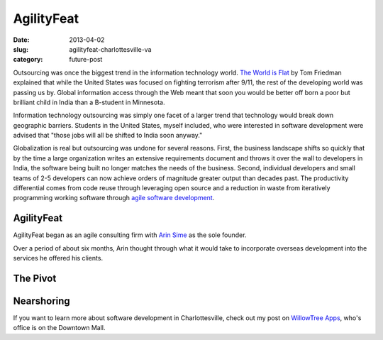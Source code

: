 AgilityFeat
===========

:date: 2013-04-02
:slug: agilityfeat-charlottesville-va
:category: future-post

Outsourcing was once the biggest trend in the information technology world.
`The World is Flat <http://www.thomaslfriedman.com/bookshelf/the-world-is-flat>`_ 
by Tom Friedman explained that while the United States was focused on fighting
terrorism after 9/11, the rest of the developing world was passing us by.  
Global information access through the Web meant that soon you would be 
better off born a poor but brilliant child in India than a B-student in 
Minnesota. 

Information technology outsourcing was simply one facet of a larger trend
that technology would break down geographic barriers. Students in the 
United States, myself included, who were interested in software development 
were advised that "those jobs will all be shifted to India soon anyway." 

Globalization is real but outsourcing was undone for several reasons. First,
the business landscape shifts so quickly that by the time a large organization
writes an extensive requirements document and throws it over the wall to
developers in India, the software being built no longer matches the needs of
the business. Second, individual developers and small teams of 2-5 developers
can now achieve orders of magnitude greater output than decades past.
The productivity differential comes from code reuse through leveraging open
source and a reduction in waste from iteratively programming working software 
through `agile software development <http://agilemanifesto.org/>`_.


AgilityFeat
-----------
AgilityFeat began as an agile consulting firm with 
`Arin Sime <http://agilityfeat.com/commandos>`_ as the sole founder. 

Over a period of about six months, Arin thought through what it would take to
incorporate overseas development into the services he offered his clients.


.. image:: ../img/130310-agilityfeat/arin-and-matt.jpg
  :alt: Arin, AgilityFeat's founder, and myself


The Pivot
---------


Nearshoring
-----------


If you want to learn more about software development in Charlottesville, 
check out my post on 
`WillowTree Apps <../willowtree-apps-charlottesville-va.html>`_, who's
office is on the Downtown Mall.


